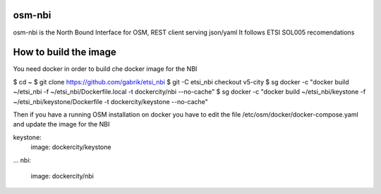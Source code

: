 ===========
osm-nbi
===========

osm-nbi is the North Bound Interface for OSM, REST client serving json/yaml
It follows ETSI SOL005 recomendations


===========
How to build the image
===========

You need docker in order to build che docker image for the NBI

$ cd ~
$ git clone https://github.com/gabrik/etsi_nbi
$ git -C etsi_nbi checkout v5-city
$ sg docker -c "docker build ~/etsi_nbi  -f ~/etsi_nbi/Dockerfile.local -t dockercity/nbi --no-cache"
$ sg docker -c "docker build ~/etsi_nbi/keystone -f ~/etsi_nbi/keystone/Dockerfile -t dockercity/keystone --no-cache"

Then if you have a running OSM installation on docker you have to edit the file /etc/osm/docker/docker-compose.yaml and update the image for the NBI

keystone:
  image: dockercity/keystone
...
nbi:
  image: dockercity/nbi
